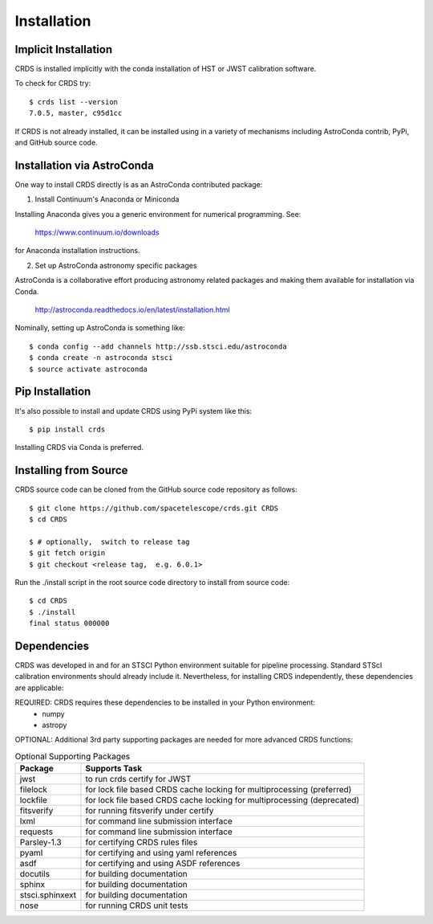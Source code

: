Installation
============

Implicit Installation
---------------------

CRDS is installed implicitly with the conda installation of HST or JWST calibration software.

To check for CRDS try::

   $ crds list --version
   7.0.5, master, c95d1cc

If CRDS is not already installed,  it can be installed using in a variety of mechanisms including AstroConda 
contrib, PyPi, and GitHub source code.   

Installation via AstroConda
---------------------------

One way to install CRDS directly is as an AstroConda contributed package:

1.  Install Continuum's Anaconda or Miniconda

Installing Anaconda gives you a generic environment for numerical programming.  See:

   https://www.continuum.io/downloads

for Anaconda installation instructions.

2. Set up AstroConda astronomy specific packages

AstroConda is a collaborative effort producing astronomy related packages and making
them available for installation via Conda.

   http://astroconda.readthedocs.io/en/latest/installation.html

Nominally,  setting up AstroConda is something like::

   $ conda config --add channels http://ssb.stsci.edu/astroconda
   $ conda create -n astroconda stsci
   $ source activate astroconda

Pip Installation
----------------

It's also possible to install and update CRDS using PyPi system like this::

   $ pip install crds

Installing CRDS via Conda is preferred.

Installing from Source
----------------------

CRDS source code can be cloned from the GitHub source code repository as follows::

  $ git clone https://github.com/spacetelescope/crds.git CRDS
  $ cd CRDS

  $ # optionally,  switch to release tag
  $ git fetch origin
  $ git checkout <release tag,  e.g. 6.0.1>

Run the ./install script in the root source code directory to install from source code::

    $ cd CRDS
    $ ./install
    final status 000000

Dependencies
------------

CRDS was developed in and for an STSCI Python environment suitable for pipeline
processing.   Standard STScI calibration environments should already include it.
Nevertheless, for installing CRDS independently, these dependencies are applicable:

REQUIRED: CRDS requires these dependencies to be installed in your Python environment:
   * numpy
   * astropy

OPTIONAL: Additional 3rd party supporting packages are needed for more advanced CRDS functions:

.. table:: Optional Supporting Packages
    :widths: auto
    
    ===============    =======================================================================
    Package            Supports Task
    ===============    =======================================================================
    jwst               to run crds certify for JWST
    filelock           for lock file based CRDS cache locking for multiprocessing (preferred)
    lockfile           for lock file based CRDS cache locking for multiprocessing (deprecated)
    fitsverify         for running fitsverify under certify
    lxml               for command line submission interface
    requests           for command line submission interface
    Parsley-1.3        for certifying CRDS rules files
    pyaml              for certifying and using yaml references
    asdf               for certifying and using ASDF references
    docutils           for building documentation
    sphinx             for building documentation
    stsci.sphinxext    for building documentation
    nose               for running CRDS unit tests
    ===============    =======================================================================


